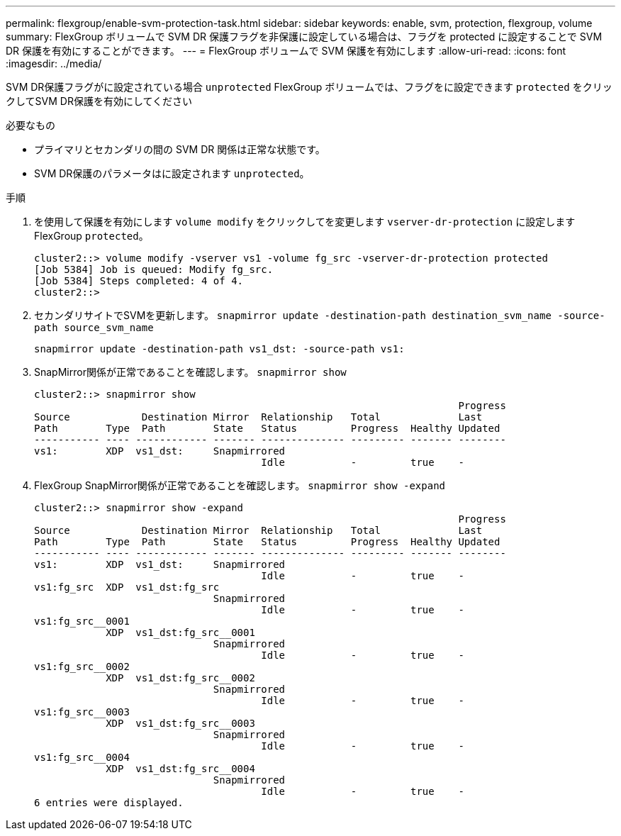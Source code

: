 ---
permalink: flexgroup/enable-svm-protection-task.html 
sidebar: sidebar 
keywords: enable, svm, protection, flexgroup, volume 
summary: FlexGroup ボリュームで SVM DR 保護フラグを非保護に設定している場合は、フラグを protected に設定することで SVM DR 保護を有効にすることができます。 
---
= FlexGroup ボリュームで SVM 保護を有効にします
:allow-uri-read: 
:icons: font
:imagesdir: ../media/


[role="lead"]
SVM DR保護フラグがに設定されている場合 `unprotected` FlexGroup ボリュームでは、フラグをに設定できます `protected` をクリックしてSVM DR保護を有効にしてください

.必要なもの
* プライマリとセカンダリの間の SVM DR 関係は正常な状態です。
* SVM DR保護のパラメータはに設定されます `unprotected`。


.手順
. を使用して保護を有効にします `volume modify` をクリックしてを変更します `vserver-dr-protection` に設定しますFlexGroup `protected`。
+
[listing]
----
cluster2::> volume modify -vserver vs1 -volume fg_src -vserver-dr-protection protected
[Job 5384] Job is queued: Modify fg_src.
[Job 5384] Steps completed: 4 of 4.
cluster2::>
----
. セカンダリサイトでSVMを更新します。 `snapmirror update -destination-path destination_svm_name -source-path source_svm_name`
+
[listing]
----
snapmirror update -destination-path vs1_dst: -source-path vs1:
----
. SnapMirror関係が正常であることを確認します。 `snapmirror show`
+
[listing]
----
cluster2::> snapmirror show
                                                                       Progress
Source            Destination Mirror  Relationship   Total             Last
Path        Type  Path        State   Status         Progress  Healthy Updated
----------- ---- ------------ ------- -------------- --------- ------- --------
vs1:        XDP  vs1_dst:     Snapmirrored
                                      Idle           -         true    -
----
. FlexGroup SnapMirror関係が正常であることを確認します。 `snapmirror show -expand`
+
[listing]
----
cluster2::> snapmirror show -expand
                                                                       Progress
Source            Destination Mirror  Relationship   Total             Last
Path        Type  Path        State   Status         Progress  Healthy Updated
----------- ---- ------------ ------- -------------- --------- ------- --------
vs1:        XDP  vs1_dst:     Snapmirrored
                                      Idle           -         true    -
vs1:fg_src  XDP  vs1_dst:fg_src
                              Snapmirrored
                                      Idle           -         true    -
vs1:fg_src__0001
            XDP  vs1_dst:fg_src__0001
                              Snapmirrored
                                      Idle           -         true    -
vs1:fg_src__0002
            XDP  vs1_dst:fg_src__0002
                              Snapmirrored
                                      Idle           -         true    -
vs1:fg_src__0003
            XDP  vs1_dst:fg_src__0003
                              Snapmirrored
                                      Idle           -         true    -
vs1:fg_src__0004
            XDP  vs1_dst:fg_src__0004
                              Snapmirrored
                                      Idle           -         true    -
6 entries were displayed.
----

